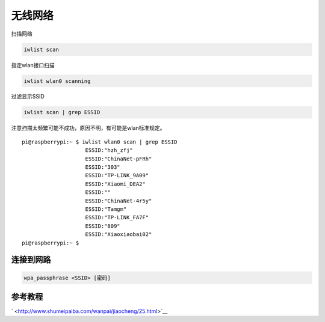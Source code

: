 无线网络
***********************

扫描网络

.. code:: shell-session

   iwlist scan

指定wlan接口扫描

.. code:: shell-session

   iwlist wlan0 scanning

过滤显示SSID

.. code:: shell-session

   iwlist scan | grep ESSID

注意扫描太频繁可能不成功，原因不明，有可能是wlan标准规定。

::

   pi@raspberrypi:~ $ iwlist wlan0 scan | grep ESSID
                       ESSID:"hzh_zfj"
                       ESSID:"ChinaNet-pFRh"
                       ESSID:"303"
                       ESSID:"TP-LINK_9A09"
                       ESSID:"Xiaomi_DEA2"
                       ESSID:""
                       ESSID:"ChinaNet-4r5y"
                       ESSID:"Tamgm"
                       ESSID:"TP-LINK_FA7F"
                       ESSID:"809"
                       ESSID:"Xiaoxiaobai02"
   pi@raspberrypi:~ $

连接到网路
----------

.. code:: shell-session

    wpa_passphrase <SSID> [密码]

参考教程
--------

` <http://www.shumeipaiba.com/wanpai/jiaocheng/25.html>`__
